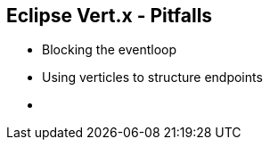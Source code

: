 ++++
<section>
<h2><span class="component">Eclipse Vert.x</span> - Pitfalls</h2>
++++

* Blocking the eventloop
* Using verticles to structure endpoints

++++
    <aside class="notes">
        <ul>
            <li></li>
        </ul>
    </aside>
</section>
++++
